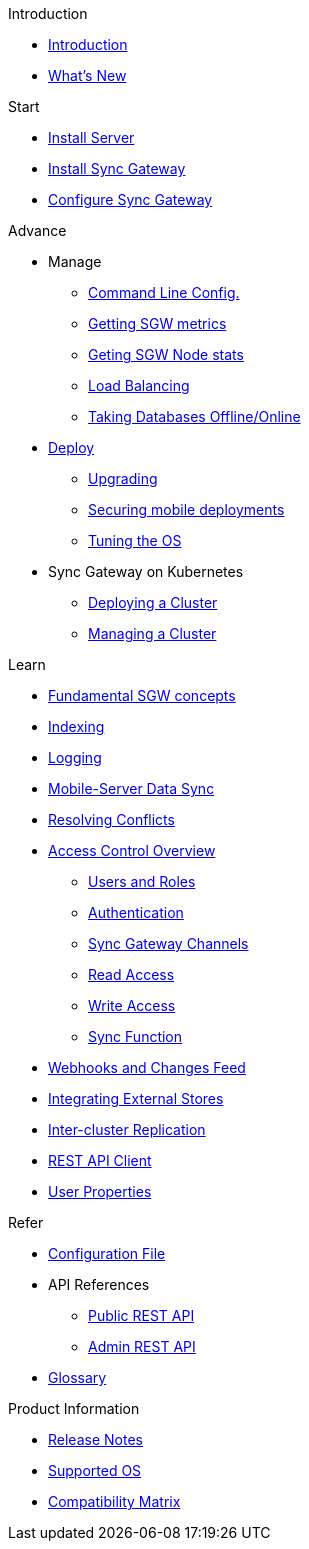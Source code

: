 .Introduction
* xref:introduction.adoc[Introduction]
* xref:index.adoc[What's New]

//.{empty}
//* xref:starter-overview.adoc[START]
.Start
* xref:starter-install-svr.adoc[Install Server]
* xref:starter-install-sgw.adoc[Install Sync Gateway]
* xref:starter-config.adoc[Configure Sync Gateway]
// * xref:data-modeling.adoc[Data Modeling]

.Advance
//* xref:adv-working-with-tombstones.adoc[Working with tombstones]
* Manage
** xref:command-line-options.adoc[Command Line Config.]
** xref:stats-monitoring.adoc[Getting SGW metrics]
** xref:sgcollect-info.adoc[Geting SGW Node stats]
** xref:load-balancer.adoc[Load Balancing]
** xref:database-offline.adoc[Taking Databases Offline/Online]
* xref:deployment.adoc[Deploy]
** xref:upgrade.adoc[Upgrading]
** xref:security.adoc[Securing mobile deployments]
** xref:os-level-tuning.adoc[Tuning the OS]
* Sync Gateway on Kubernetes
** xref:kubernetes/deploy-cluster.adoc[Deploying a Cluster]
** xref:kubernetes/manage-cluster.adoc[Managing a Cluster]

.Learn
* xref:concept-fundamentals.adoc[Fundamental SGW concepts]
//* xref:concept-tombstones.adoc[Tombstones]
* xref:indexing.adoc[Indexing]
* xref:logging.adoc[Logging]
* xref:shared-bucket-access.adoc[Mobile-Server Data Sync]
* xref:resolving-conflicts.adoc[Resolving Conflicts]
* xref:concept-access-control-ovw.adoc[Access Control Overview]
** xref:users-and-roles.adoc[Users and Roles]
** xref:authentication.adoc[Authentication]
** xref:sync-gateway-channels.adoc[Sync Gateway Channels]
** xref:read-access.adoc[Read Access]
** xref:write-access.adoc[Write Access]
** xref:sync-function.adoc[Sync Function]
// * xref:config-properties.adoc[Configuration File]
* xref:server-integration.adoc[Webhooks and Changes Feed]
* xref:integrating-external-stores.adoc[Integrating External Stores]
* xref:running-replications.adoc[Inter-cluster Replication]
* xref:rest-api-client.adoc[REST API Client]
* xref:user-props.adoc[User Properties]

.Refer
* xref:config-properties.adoc[Configuration File]
* API References
** xref:rest-api.adoc[Public REST API]
** xref:admin-rest-api.adoc[Admin REST API]
* xref:refer-glossary.adoc[Glossary]

.Product Information
* xref:release-notes.adoc[Release Notes]
* xref:supported-os.adoc[Supported OS]
* xref:compatibility-matrix.adoc[Compatibility Matrix]
